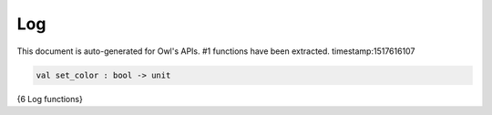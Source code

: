 Log
===============================================================================

This document is auto-generated for Owl's APIs.
#1 functions have been extracted.
timestamp:1517616107

.. code-block:: ocaml

  val set_color : bool -> unit

{6 Log functions}

